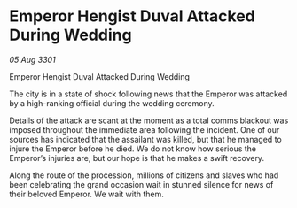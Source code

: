 * Emperor Hengist Duval Attacked During Wedding

/05 Aug 3301/

Emperor Hengist Duval Attacked During Wedding 
 
The city is in a state of shock following news that the Emperor was attacked by a high-ranking official during the wedding ceremony. 

Details of the attack are scant at the moment as a total comms blackout was imposed throughout the immediate area following the incident. One of our sources has indicated that the assailant was killed, but that he managed to injure the Emperor before he died. We do not know how serious the Emperor’s injuries are, but our hope is that he makes a swift recovery. 

Along the route of the procession, millions of citizens and slaves who had been celebrating the grand occasion wait in stunned silence for news of their beloved Emperor. We wait with them.